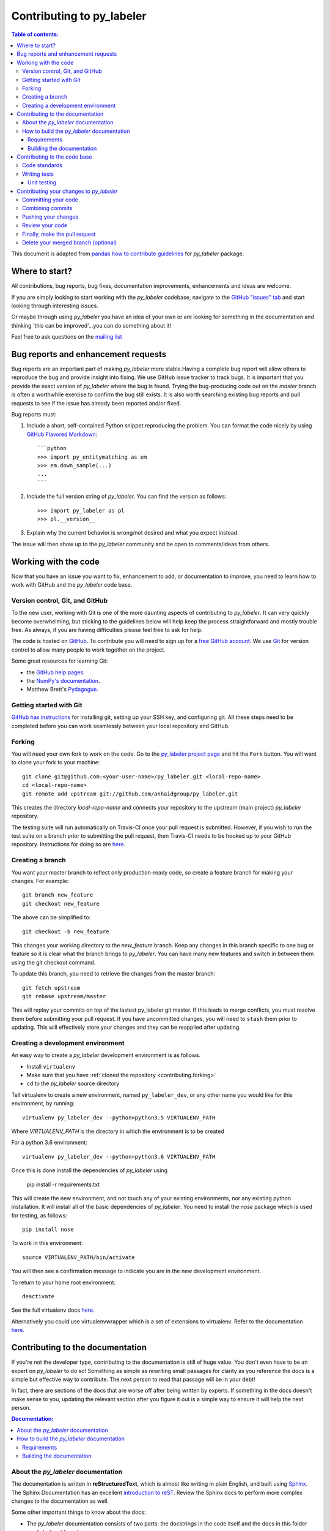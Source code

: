 .. _contributing:

*********************************
Contributing to py_labeler
*********************************

.. contents:: Table of contents:
    :local:

This document is adapted from `pandas how to contribute guidelines
<http://pandas.pydata.org/pandas-docs/stable/contributing.html>`_ for
*py_labeler* package.

Where to start?
===============

All contributions, bug reports, bug fixes, documentation improvements,
enhancements and ideas are welcome.

If you are simply looking to start working with the *py_labeler* codebase, navigate to the
`GitHub "issues" tab <https://github.com/anhaidgroup/py_labeler/issues>`_ and start looking through
interesting issues.

Or maybe through using *py_labeler* you have an idea of your own or are looking for something
in the documentation and thinking 'this can be improved'...you can do something
about it!

Feel free to ask questions on the `mailing list
<https://groups.google.com/forum/#!forum/py_labeler>`_

Bug reports and enhancement requests
====================================

Bug reports are an important part of making *py_labeler* more stable.Having a
complete bug report will allow others to reproduce the bug and provide insight into
fixing. We use GitHub issue tracker to track bugs. It is important that you provide the
exact version of *py_labeler* where the bug is found. Trying the bug-producing
code out on the *master* branch is often a worthwhile exercise to confirm the bug still
exists. It is also worth searching existing bug reports and pull requests to see if the
issue has already been reported and/or fixed.

Bug reports must:

#. Include a short, self-contained Python snippet reproducing the problem.
   You can format the code nicely by using `GitHub Flavored Markdown
   <http://github.github.com/github-flavored-markdown/>`_::

      ```python
      >>> import py_entitymatching as em
      >>> em.down_sample(...)
      ...
      ```

#. Include the full version string of *py_labeler*. You can find the version as follows::

      >>> import py_labeler as pl
      >>> pl.__version__

#. Explain why the current behavior is wrong/not desired and what you expect instead.


The issue will then show up to the *py_labeler* community and be open to
comments/ideas from others.


Working with the code
=====================

Now that you have an issue you want to fix, enhancement to add, or documentation to
improve, you need to learn how to work with GitHub and the *py_labeler* code base.

Version control, Git, and GitHub
--------------------------------

To the new user, working with Git is one of the more daunting aspects of contributing
to *py_labeler*. It can very quickly become overwhelming, but sticking to the
guidelines below will help keep the process straightforward and mostly trouble free.
As always, if you are having difficulties please feel free to ask for help.

The code is hosted on `GitHub <https://www.github.com/anhaidgroup/py_labeler>`_. To
contribute you will need to sign up for a `free GitHub account
<https://github.com/signup/free>`_. We use `Git <http://git-scm.com/>`_ for
version control to allow many people to work together on the project.

Some great resources for learning Git:

* the `GitHub help pages <http://help.github.com/>`_.
* the `NumPy's documentation <http://docs.scipy.org/doc/numpy/dev/index.html>`_.
* Matthew Brett's `Pydagogue <http://matthew-brett.github.com/pydagogue/>`_.

Getting started with Git
------------------------
`GitHub has instructions <http://help.github.com/set-up-git-redirect>`__ for installing git,
setting up your SSH key, and configuring git.  All these steps need to be completed before
you can work seamlessly between your local repository and GitHub.

.. _contributing.forking:

Forking
-------

You will need your own fork to work on the code. Go to the `py_labeler project
page <https://github.com/anhaidgroup/py_labeler>`_ and hit the ``Fork`` button. You will
want to clone your fork to your machine::

    git clone git@github.com:<your-user-name>/py_labeler.git <local-repo-name>
    cd <local-repo-name>
    git remote add upstream git://github.com/anhaidgroup/py_labeler.git

This creates the directory `local-repo-name` and connects your repository to
the upstream (main project) *py_labeler* repository.

The testing suite will run automatically on Travis-CI once your pull request is
submitted.  However, if you wish to run the test suite on a branch prior to
submitting the pull request, then Travis-CI needs to be hooked up to your
GitHub repository.  Instructions for doing so are `here
<http://about.travis-ci.org/docs/user/getting-started/>`__.

Creating a branch
-----------------

You want your master branch to reflect only production-ready code, so create a
feature branch for making your changes. For example::

    git branch new_feature
    git checkout new_feature

The above can be simplified to::

    git checkout -b new_feature

This changes your working directory to the *new_feature* branch.  Keep any
changes in this branch specific to one bug or feature so it is clear
what the branch brings to *py_labeler*. You can have many new features
and switch in between them using the git checkout command.

To update this branch, you need to retrieve the changes from the master branch::

    git fetch upstream
    git rebase upstream/master

This will replay your commits on top of the lastest py_labeler git master.  If this
leads to merge conflicts, you must resolve them before submitting your pull
request.  If you have uncommitted changes, you will need to ``stash`` them prior
to updating.  This will effectively store your changes and they can be reapplied
after updating.

.. _contributing.dev_env:

Creating a development environment
----------------------------------

An easy way to create a *py_labeler* development environment is as follows.

- Install ``virtualenv``
- Make sure that you have :ref:`cloned the repository <contributing.forking>`
- ``cd`` to the *py_labeler* source directory

Tell virtualenv to create a new environment, named ``py_labeler_dev``, or any other
name you would like for this environment, by running::

    virtualenv py_labeler_dev --python=python3.5 VIRTUALENV_PATH

Where *VIRTUALENV_PATH* is the directory in which the environment is to be created

For a python 3.6 environment::

    virtualenv py_labeler_dev --python=python3.6 VIRTUALENV_PATH

Once this is done install the dependencies of *py_labeler* using

    pip install -r requirements.txt

This will create the new environment, and not touch any of your existing environments,
nor any existing python installation. It will install all of the basic dependencies of
*py_labeler*. You need to install the *nose* package which is used for
testing, as follows::

      pip install nose

To work in this environment::

      source VIRTUALENV_PATH/bin/activate

You will then see a confirmation message to indicate you are in the new development environment.

To return to your home root environment::

      deactivate


See the full virtualenv docs `here <https://virtualenv.pypa.io/en/stable/>`__.

Alternatively you could use virtualenvwrapper which is a set of extensions to virtualenv. Refer to the documentation `here <https://virtualenvwrapper.readthedocs.io>`__.

.. _contributing.documentation:

Contributing to the documentation
=================================

If you're not the developer type, contributing to the documentation is still
of huge value. You don't even have to be an expert on
*py_labeler* to do so! Something as simple as rewriting small passages for clarity
as you reference the docs is a simple but effective way to contribute. The
next person to read that passage will be in your debt!

In fact, there are sections of the docs that are worse off after being written
by experts. If something in the docs doesn't make sense to you, updating the
relevant section after you figure it out is a simple way to ensure it will
help the next person.

.. contents:: Documentation:
    :local:

About the *py_labeler* documentation
-------------------------------------------

The documentation is written in **reStructuredText**, which is almost like writing
in plain English, and built using `Sphinx <http://sphinx.pocoo.org/>`__. The
Sphinx Documentation has an excellent `introduction to reST
<http://sphinx.pocoo.org/rest.html>`__. Review the Sphinx docs to perform more
complex changes to the documentation as well.

Some other important things to know about the docs:

- The *py_labeler* documentation consists of two parts: the docstrings in the code
  itself and the docs in this folder ``py_labeler/docs/``.

  The docstrings provide a clear explanation of the usage of the individual
  functions, while the documentation in this folder consists of tutorial-like
  overviews per topic together with some other information (what's new,
  installation, etc).

- The docstrings follow the **Google Docstring Standard**. This standard specifies the format of
  the different sections of the docstring. See `this document
  <http://www.sphinx-doc.org/en/stable/ext/example_google.html>`_
  for a detailed explanation, or look at some of the existing functions to
  extend it in a similar manner.


How to build the *py_labeler* documentation
--------------------------------------------------

Requirements
~~~~~~~~~~~~

To build the *py_labeler* docs there are some extra requirements: you will need to
have ``sphinx`` and ``ipython`` installed.

It is easiest to :ref:`create a development environment <contributing.dev_env>`, then install::

      pip install py_labeler_dev sphinx ipython

Building the documentation
~~~~~~~~~~~~~~~~~~~~~~~~~~

So how do you build the docs? Navigate to your local
``py_labeler/docs/`` directory in the console and run::

    make html

Then you can find the HTML output in the folder ``py_labeler/docs/_build/html/``.

If you want to do a full clean build, do::

    make clean html


.. _contributing.dev_docs:


Contributing to the code base
=============================

.. contents:: Code Base:
    :local:

Code standards
--------------
*py_labeler* follows `Google Python Style Guide <https://google.github.io/styleguide/pyguide.html>`_.

Please try to maintain backward compatibility. *py_labeler* has lots of users with lots of
existing code, so don't break it if at all possible.  If you think breakage is required,
clearly state why as part of the pull request.  Also, be careful when changing method
signatures and add deprecation warnings where needed.

Writing tests
-------------
Adding tests is one of the most common requests after code is pushed to *py_labeler*.  Therefore,
it is worth getting in the habit of writing tests ahead of time so this is never an issue.

Unit testing
~~~~~~~~~~~~
Like many packages, *py_labeler* uses the `Nose testing system
<http://nose.readthedocs.org/en/latest/index.html>`_.

All tests should go into the ``tests`` subdirectory of the specific package.
This folder contains many current examples of tests, and we suggest looking to these for
inspiration.

The tests can then be run directly inside your Git clone (without having to
install *py_labeler*) by typing::

    nosetests



Contributing your changes to *py_labeler*
================================================

Committing your code
--------------------

Finally, commit your changes to your local repository with an explanatory message.

The following defines how a commit message should be structured.  Please reference the
relevant GitHub issues in your commit message using GH1234 or #1234.  Either style
is fine, but the former is generally preferred:

    * a subject line with `< 80` chars.
    * One blank line.
    * Optionally, a commit message body.

Now you can commit your changes in your local repository::

    git commit -m

Combining commits
-----------------

If you have multiple commits, you may want to combine them into one commit, often
referred to as "squashing" or "rebasing".  This is a common request by package maintainers
when submitting a pull request as it maintains a more compact commit history.  To rebase
your commits::

    git rebase -i HEAD~#

Where # is the number of commits you want to combine.  Then you can pick the relevant
commit message and discard others.

To squash to the master branch do::

    git rebase -i master

Use the ``s`` option on a commit to ``squash``, meaning to keep the commit messages,
or ``f`` to ``fixup``, meaning to merge the commit messages.

Then you will need to push the branch (see below) forcefully to replace the current
commits with the new ones::

    git push origin new_feature -f


Pushing your changes
--------------------

When you want your changes to appear publicly on your GitHub page, push your
forked feature branch's commits::

    git push origin new_feature

Here ``origin`` is the default name given to your remote repository on GitHub.
You can see the remote repositories::

    git remote -v

If you added the upstream repository as described above you will see something
like::

    origin  git@github.com:<yourname>/py_labeler.git (fetch)
    origin  git@github.com:<yourname>/py_labeler.git (push)
    upstream        git://github.com/anhaidgroup/py_labeler.git (fetch)
    upstream        git://github.com/anhaidgroup/py_labeler.git (push)

Now your code is on GitHub, but it is not yet a part of the *py_labeler* project.  For that to
happen, a pull request needs to be submitted on GitHub.

Review your code
----------------

When you're ready to ask for a code review, file a pull request. Before you do, once
again make sure that you have followed all the guidelines outlined in this document
regarding code style, tests, performance tests, and documentation. You should also
double check your branch changes against the branch it was based on:

#. Navigate to your repository on GitHub -- https://github.com/<your-user-name>/py_labeler
#. Click on ``Branches``
#. Click on the ``Compare`` button for your feature branch
#. Select the ``base`` and ``compare`` branches, if necessary. This will be ``master`` and
   ``new_feature``, respectively.

Finally, make the pull request
------------------------------

If everything looks good, you are ready to make a pull request.  A pull request is how
code from a local repository becomes available to the GitHub community and can be looked
at and eventually merged into the master version.  This pull request and its associated
changes will eventually be committed to the master branch and available in the next
release.  To submit a pull request:

#. Navigate to your repository on GitHub
#. Click on the ``Pull Request`` button
#. You can then click on ``Commits`` and ``Files Changed`` to make sure everything looks
   okay one last time
#. Write a description of your changes.
#. Click ``Send Pull Request``.

This request then goes to the repository maintainers, and they will review
the code. If you need to make more changes, you can make them in
your branch, push them to GitHub, and the pull request will be automatically
updated.  Pushing them to GitHub again is done by::

    git push -f origin new_feature

This will automatically update your pull request with the latest code and restart the
Travis-CI tests.

Delete your merged branch (optional)
------------------------------------

Once your feature branch is accepted into upstream, you'll probably want to get rid of
the branch. First, merge upstream master into your branch so git knows it is safe to
delete your branch::

    git fetch upstream
    git checkout master
    git merge upstream/master

Then you can just do::

    git branch -d new_feature

Make sure you use a lower-case ``-d``, or else git won't warn you if your feature
branch has not actually been merged.

The branch will still exist on GitHub, so to delete it there do::

    git push origin --delete new_feature